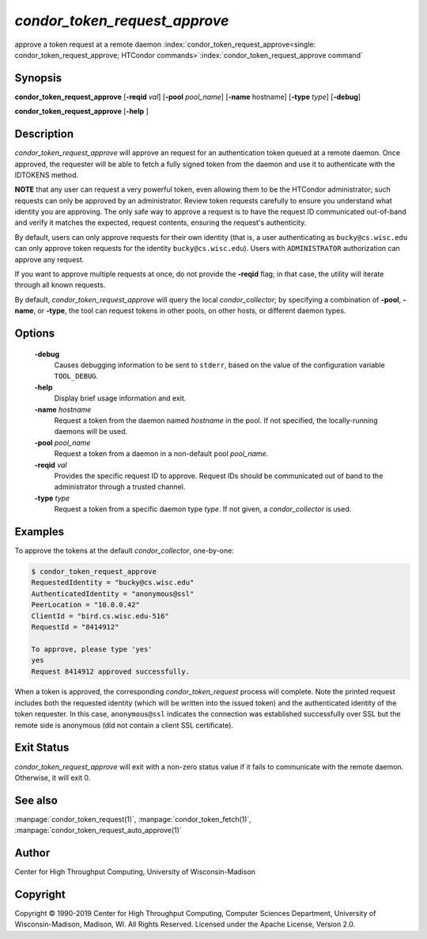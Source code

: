 

*condor_token_request_approve*
==============================

approve a token request at a remote daemon
:index:`condor_token_request_approve<single: condor_token_request_approve; HTCondor commands>`\ :index:`condor_token_request_approve command`

Synopsis
--------

**condor_token_request_approve** [**-reqid** *val*]
[**-pool** *pool_name*] [**-name** hostname] [**-type** *type*]
[**-debug**]

**condor_token_request_approve** [**-help** ]

Description
-----------

*condor_token_request_approve* will approve an request for an authentication token
queued at a remote daemon.  Once approved, the requester will be able to fetch a
fully signed token from the daemon and use it to authenticate with the IDTOKENS method.

**NOTE** that any user can request a very powerful token, even allowing them to be
the HTCondor administrator; such requests can only be approved by an administrator.
Review token requests carefully to ensure you understand
what identity you are approving.  The only safe way to approve a request is to
have the request ID communicated out-of-band and verify it matches the expected,
request contents, ensuring the request's authenticity.

By default, users can only approve requests for their own identity (that is, a user
authenticating as ``bucky@cs.wisc.edu`` can only approve token requests for the identity
``bucky@cs.wisc.edu``).  Users with ``ADMINISTRATOR`` authorization can approve any
request.

If you want to approve multiple requests at once, do not provide the **-reqid** flag;
in that case, the utility will iterate through all known requests.

By default, *condor_token_request_approve* will query the local *condor_collector*;
by specifying a combination of **-pool**, **-name**, or **-type**, the tool can
request tokens in other pools, on other hosts, or different daemon types.

Options
-------

 **-debug**
    Causes debugging information to be sent to ``stderr``, based on the
    value of the configuration variable ``TOOL_DEBUG``.
 **-help**
    Display brief usage information and exit.
 **-name** *hostname*
    Request a token from the daemon named *hostname* in the pool.  If not specified,
    the locally-running daemons will be used.
 **-pool** *pool_name*
    Request a token from a daemon in a non-default pool *pool_name*.
 **-reqid** *val*
    Provides the specific request ID to approve.  Request IDs should be communicated
    out of band to the administrator through a trusted channel.
 **-type** *type*
    Request a token from a specific daemon type *type*.  If not given, a
    *condor_collector* is used.

Examples
--------

To approve the tokens at the default *condor_collector*, one-by-one:

.. code-block:: console

    $ condor_token_request_approve                                                                                               
    RequestedIdentity = "bucky@cs.wisc.edu"
    AuthenticatedIdentity = "anonymous@ssl"
    PeerLocation = "10.0.0.42"
    ClientId = "bird.cs.wisc.edu-516"
    RequestId = "8414912"

    To approve, please type 'yes'
    yes
    Request 8414912 approved successfully.

When a token is approved, the corresponding *condor_token_request* process
will complete.  Note the printed request includes both the requested identity
(which will be written into the issued token) and the authenticated identity
of the token requester.  In this case, ``anonymous@ssl`` indicates the connection
was established successfully over SSL but the remote side is anonymous (did not
contain a client SSL certificate).

Exit Status
-----------

*condor_token_request_approve* will exit with a non-zero status value if it
fails to communicate with the remote daemon.  Otherwise, it will exit 0.

See also
--------

:manpage:`condor_token_request(1)`, :manpage:`condor_token_fetch(1)`, :manpage:`condor_token_request_auto_approve(1)`

Author
------

Center for High Throughput Computing, University of Wisconsin-Madison

Copyright
---------

Copyright © 1990-2019 Center for High Throughput Computing, Computer
Sciences Department, University of Wisconsin-Madison, Madison, WI. All
Rights Reserved. Licensed under the Apache License, Version 2.0.


